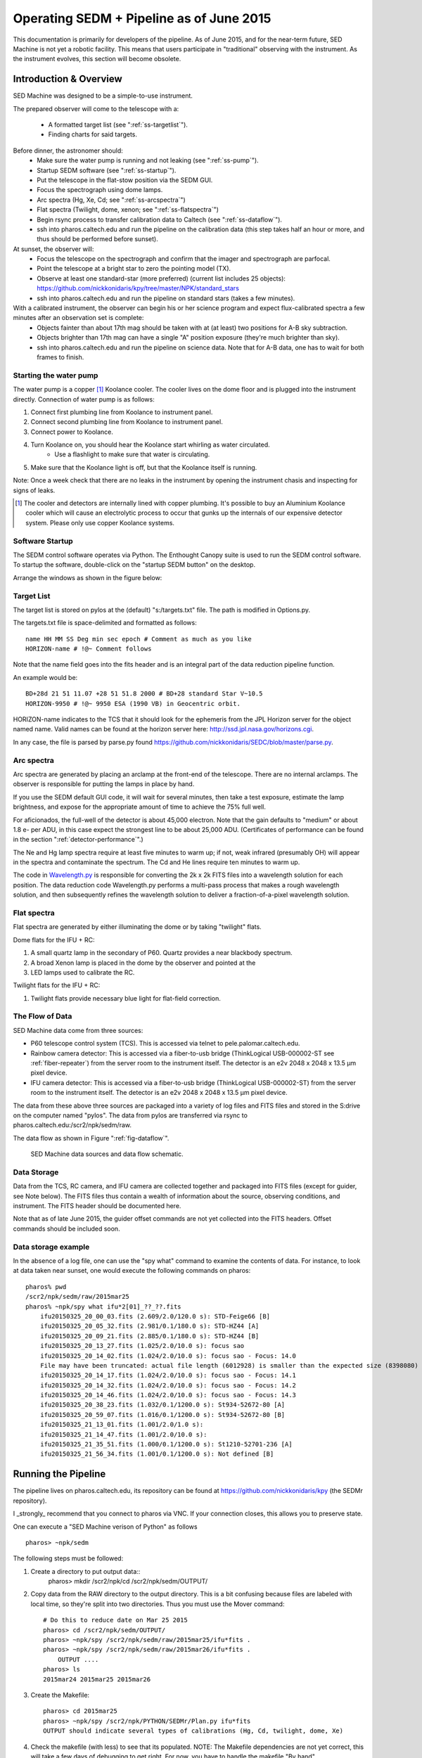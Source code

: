 
Operating SEDM + Pipeline as of June 2015
=========================================

This documentation is primarily for developers of the pipeline. As of June 2015, and for the near-term future, SED Machine is not yet a robotic facility. This means that users participate in "traditional" observing with the instrument. As the instrument evolves, this section will become obsolete.

Introduction & Overview
-----------------------

SED Machine was designed to be a simple-to-use instrument.

The prepared observer will come to the telescope with a:

    * A formatted target list (see ":ref:`ss-targetlist`").
    * Finding charts for said targets.

Before dinner, the astronomer should:
    * Make sure the water pump is running and not leaking (see ":ref:`ss-pump`").
    * Startup SEDM software (see ":ref:`ss-startup`").
    * Put the telescope in the flat-stow position via the SEDM GUI.
    * Focus the spectrograph using dome lamps.
    * Arc spectra (Hg, Xe, Cd; see ":ref:`ss-arcspectra`")
    * Flat spectra (Twilight, dome, xenon; see ":ref:`ss-flatspectra`")
    * Begin rsync process to transfer calibration data to Caltech (see ":ref:`ss-dataflow`").
    * ssh into pharos.caltech.edu and run the pipeline on the calibration data (this step takes half an hour or more, and thus should be performed before sunset).

At sunset, the observer will:
    * Focus the telescope on the spectrograph and confirm that the imager and spectrograph are parfocal.
    * Point the telescope at a bright star to zero the pointing model (TX).
    * Observe at least one standard-star (more preferred) (current list includes 25 objects): https://github.com/nickkonidaris/kpy/tree/master/NPK/standard_stars
    * ssh into pharos.caltech.edu and run the pipeline on standard stars (takes a few minutes).

With a calibrated instrument, the observer can begin his or her science program and expect flux-calibrated spectra a few minutes after an observation set is complete:
    * Objects fainter than about 17th mag should be taken with at (at least) two positions for A-B sky subtraction.
    * Objects brighter than 17th mag can have a single "A" position exposure (they're much brighter than sky).
    * ssh into pharos.caltech.edu and run the pipeline on science data. Note that for A-B data, one has to wait for both frames to finish.

.. _ss-pump:

Starting the water pump
^^^^^^^^^^^^^^^^^^^^^^^
The water pump is a copper [#f1]_ Koolance cooler. The cooler lives on the dome floor and is plugged into the instrument directly. Connection of water pump is as follows:

1. Connect first plumbing line from Koolance to instrument panel.
2. Connect second plumbing line from Koolance to instrument panel.
3. Connect power to Koolance.
4. Turn Koolance on, you should hear the Koolance start whirling as water circulated.
    * Use a flashlight to make sure that water is circulating.
5. Make sure that the Koolance light is off, but that the Koolance itself is running.

Note: Once a week check that there are no leaks in the instrument by opening the instrument chasis and inspecting for signs of leaks.

.. [#f1] The cooler and detectors are internally lined with copper plumbing. It's possible to buy an Aluminium Koolance cooler which will cause an electrolytic process to occur that gunks up the internals of our expensive detector system. Please only use copper Koolance systems.

.. _ss-startup:

Software Startup
^^^^^^^^^^^^^^^^

The SEDM control software operates via Python. The Enthought Canopy suite is used to run the SEDM control software. To startup the software, double-click on the "startup SEDM button" on the desktop.

Arrange the windows as shown in the figure below:

.. todo:: desktop image of windows.

.. _ss-targetlist:

Target List
^^^^^^^^^^^
The target list is stored on pylos at the (default) "s:/targets.txt" file. The path is modified in Options.py.

The targets.txt file is space-delimited and formatted as follows::

    name HH MM SS Deg min sec epoch # Comment as much as you like
    HORIZON-name # !@~ Comment follows

Note that the name field goes into the fits header and is an integral part of the data reduction pipeline function.

An example would be::

    BD+28d 21 51 11.07 +28 51 51.8 2000 # BD+28 standard Star V~10.5
    HORIZON-9950 # !@~ 9950 ESA (1990 VB) in Geocentric orbit.


HORIZON-name indicates to the TCS that it should look for the ephemeris from the JPL Horizon server for the object named name. Valid names can be found at the horizon server here: http://ssd.jpl.nasa.gov/horizons.cgi.

In any case, the file is parsed by parse.py found https://github.com/nickkonidaris/SEDC/blob/master/parse.py.

.. _ss-arcspectra:

Arc spectra
^^^^^^^^^^^

Arc spectra are generated by placing an arclamp at the front-end of the telescope. There are no internal arclamps. The observer is responsible for putting the lamps in place by hand.

.. todo:: Explain how one installs arclamps on front end.

If you use the SEDM default GUI code, it will wait for several minutes, then take a test exposure, estimate the lamp brightness, and expose for the appropriate amount of time to achieve the 75% full well.

For aficionados, the full-well of the detector is about 45,000 electron. Note that the gain defaults to "medium" or about 1.8 e- per ADU, in this case expect the strongest line to be about 25,000 ADU. (Certificates of performance can be found in the section ":ref:`detector-performance`".)

The Ne and Hg lamp spectra require at least five minutes to warm up; if not, weak infrared (presumably OH) will appear in the spectra and contaminate the spectrum. The Cd and He lines require ten minutes to warm up.

The code in `Wavelength.py <https://github.com/nickkonidaris/kpy/blob/master/SEDMr/Wavelength.py>`_ is responsible for converting the 2k x 2k FITS files into a wavelength solution for each position. The data reduction code Wavelength.py performs a multi-pass process that makes a rough wavelength solution, and then subsequently refines the wavelength solution to deliver a fraction-of-a-pixel wavelength solution.

.. todo:: Experiment on the telescope + demonstrate that the arclamp position only has a minor impact on wavelength solution.


.. _ss-flatspectra:

Flat spectra
^^^^^^^^^^^^

Flat spectra are generated by either illuminating the dome or by taking "twilight" flats.

Dome flats for the IFU + RC:

#. A small quartz lamp in the secondary of P60. Quartz provides a near blackbody spectrum.
#. A broad Xenon lamp is placed in the dome by the observer and pointed at the
#. LED lamps used to calibrate the RC.


Twilight flats for the IFU + RC:

#. Twilight flats provide necessary blue light for flat-field correction.


.. _ss-dataflow:

The Flow of Data
^^^^^^^^^^^^^^^^

SED Machine data come from three sources:

* P60 telescope control system (TCS). This is accessed via telnet to pele.palomar.caltech.edu.
* Rainbow camera detector: This is accessed via a fiber-to-usb bridge (ThinkLogical USB-000002-ST see :ref:`fiber-repeater`) from the server room to the instrument itself. The detector is an e2v 2048 x 2048 x 13.5 µm pixel device.
* IFU camera detector: This is accessed via a fiber-to-usb bridge (ThinkLogical USB-000002-ST) from the server room to the instrument itself. The detector is an e2v 2048 x 2048 x 13.5 µm pixel device.

The data from these above three sources are packaged into a variety of log files and FITS files and stored in the S:\ drive on the computer named "pylos". The data from pylos are transferred via rsync to pharos.caltech.edu:/scr2/npk/sedm/raw.

The data flow as shown in Figure ":ref:`fig-dataflow`".

.. _fig-dataflow:

.. figure:: FIGURES/Layout.svg

    SED Machine data sources and data flow schematic.


.. todo:: show example target lists and target selection gui.

.. todo:: document guider code.

Data Storage
^^^^^^^^^^^^

Data from the TCS, RC camera, and IFU camera are collected together and packaged into FITS files (except for guider, see Note below). The FITS files thus contain a wealth of information about the source, observing conditions, and instrument. The FITS header should be documented here.

.. todo:: document fits headers here.

Note that as of late June 2015, the guider offset commands are not yet collected into the FITS headers. Offset commands should be included soon.

Data storage example
^^^^^^^^^^^^^^^^^^^^

In the absence of a log file, one can use the "spy what" command to examine the contents of data. For instance, to look at data taken near sunset, one would execute the following commands on pharos::

    pharos% pwd
    /scr2/npk/sedm/raw/2015mar25
    pharos% ~npk/spy what ifu*2[01]_??_??.fits
        ifu20150325_20_00_03.fits (2.609/2.0/120.0 s): STD-Feige66 [B]
        ifu20150325_20_05_32.fits (2.981/0.1/180.0 s): STD-HZ44 [A]
        ifu20150325_20_09_21.fits (2.885/0.1/180.0 s): STD-HZ44 [B]
        ifu20150325_20_13_27.fits (1.025/2.0/10.0 s): focus sao
        ifu20150325_20_14_02.fits (1.024/2.0/10.0 s): focus sao - Focus: 14.0
        File may have been truncated: actual file length (6012928) is smaller than the expected size (8398080)
        ifu20150325_20_14_17.fits (1.024/2.0/10.0 s): focus sao - Focus: 14.1
        ifu20150325_20_14_32.fits (1.024/2.0/10.0 s): focus sao - Focus: 14.2
        ifu20150325_20_14_46.fits (1.024/2.0/10.0 s): focus sao - Focus: 14.3
        ifu20150325_20_38_23.fits (1.032/0.1/1200.0 s): St934-52672-80 [A]
        ifu20150325_20_59_07.fits (1.016/0.1/1200.0 s): St934-52672-80 [B]
        ifu20150325_21_13_01.fits (1.001/2.0/1.0 s):
        ifu20150325_21_14_47.fits (1.001/2.0/10.0 s):
        ifu20150325_21_35_51.fits (1.000/0.1/1200.0 s): St1210-52701-236 [A]
        ifu20150325_21_56_34.fits (1.001/0.1/1200.0 s): Not defined [B]


Running the Pipeline
--------------------

The pipeline lives on pharos.caltech.edu, its repository can be found at https://github.com/nickkonidaris/kpy (the SEDMr repository).

I _strongly_ recommend that you connect to pharos via VNC. If your connection closes, this allows you to preserve state.

One can execute a "SED Machine verison of Python" as follows ::

    pharos> ~npk/sedm

The following steps must be followed:

1. Create a directory to put output data::
    pharos> mkdir /scr2/npk/cd /scr2/npk/sedm/OUTPUT/

2. Copy data from the RAW directory to the output directory. This is a bit confusing because files are labeled with local time, so they're split into two directories. Thus you must use the Mover command::

    # Do this to reduce date on Mar 25 2015
    pharos> cd /scr2/npk/sedm/OUTPUT/
    pharos> ~npk/spy /scr2/npk/sedm/raw/2015mar25/ifu*fits .
    pharos> ~npk/spy /scr2/npk/sedm/raw/2015mar26/ifu*fits .
        OUTPUT ....
    pharos> ls
    2015mar24 2015mar25 2015mar26

#. Create the Makefile::

    pharos> cd 2015mar25
    pharos> ~npk/spy /scr2/npk/PYTHON/SEDMr/Plan.py ifu*fits
    OUTPUT should indicate several types of calibrations (Hg, Cd, twilight, dome, Xe)


#. Check the makefile (with less) to see that its populated. NOTE: The Makefile dependencies are not yet correct, this will take a few days of debugging to get right. For now, you have to handle the makefile "By hand".

#. Execute the following ::

    # Create bias and debias the FITS files in the directory. Output should move
    # fast here.
    pharos> make -j16 bias
    # Now check bias files created
    pharos> ls b_*
    # lots of output should be here

    # Now cosmic ray reject:
    pharos> make -j4 crrs
    # Cosmic ray reject is buggy. Keep using the unix top command to see
    # if any process has been running for more than 20 minutes. If it has,#
    # you must kill the offending process

    # Now create the wavelength solution. The first two steps are a few minute.
    pharos> make -j16 seg_dome.fits
    pharos> make -j16 seg_Hg.fits
    pharos> make -j16 Xe.fits

    # These steps do the heavy lifting and take many minutes.
    # Perform these steps in the afternoon during dinner.
    pharos> make -j16 rough.npy
    pharos> make -j16 fine.npy
    pharos> make -j16 cube.npy

    # Remove scattered "background " light, this is a very memory-intensive
    # process. Make sure to not use too many cores (or you'll kill pharos).
    # Each file will take about five minutes, it's worth doing this constantly
    # throughout the night.
    # Make sure to perform this step during dinner.
    pharos> make -j2 back

    # Make flexure measurements, should take ~ 30s
    pharos> make -j8 flex

#. It's worth performing the following checks. HINT: During the course of the night, make sure you rune the Check.py routine to ensure the spectrograph is in focus.

    1. Check that the dome.fits file and dome_seg.fits file correspond by opening both in ds9. For instance, the following image shows good agreement:

    .. figure:: dome.jpg

    2. Check that the identified ridgelines map to the dome lamps by executing "ds9 dome.fits -region ds9_dome.fits_segments.reg". The output should look like:

    .. figure:: dome_traces.jpg

    3. Check that the data cube looks regular and that RMS trace width is about 1.1 or 1.2 pixel. If much higher the spectrograph is out of focus. Execute ::

        pharos> ~npk/spy check --cube cube.npy

    .. figure:: cube_check.jpg

    The above image shows a few "blank spots" at the edge of the field, these are probably OK. The streak of missing spaxels in the upper left is a problem and a bug in the DRP code. As long as the streak doesn't go through the "middle" of the IFU, you should proceed.

    4. Look at some of the flexure measurement PDF files. In some cases (Calibration data or short exposures) the flexure measurement will be garbage; the DPR should recognize these types of exposures and ignore them (bug: it doesn't yet.) Ignore these short exposures, instead take a look at a long science exposure, example::

        pharos> acroread flex_bs_crr_b_ifu20150326_03_49_39.npy.pdf

    you will see a figure like:

    .. figure:: flexure_check.jpg

    The green line found the strong sodium emission feature in the night sky, and the flexure measurement is based on the offset between this green line and its expected position.

#. Reduce your first spectrum, for instance, a standard star::

    # Search Makefile for the target spectrum name
    pharos> less Makefile
    pharos> make STD-BD+33d2642_obs3.npy

#. Check the spectrum::

    ~npk/spy check --spec spectrum_STD-BD+33d2642_obs3.npy

You'll see:

.. figure:: spec_check.jpg


#. Document A-B extractions here.
